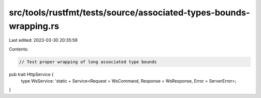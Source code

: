 src/tools/rustfmt/tests/source/associated-types-bounds-wrapping.rs
==================================================================

Last edited: 2023-03-30 20:35:59

Contents:

.. code-block:: rs

    // Test proper wrapping of long associated type bounds

pub trait HttpService {
    type WsService: 'static + Service<Request = WsCommand, Response = WsResponse, Error = ServerError>;
}


